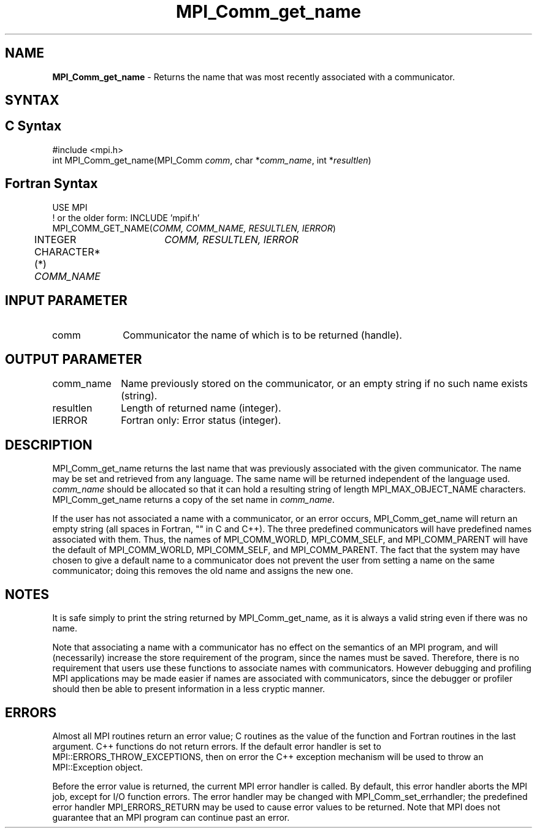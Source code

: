 .\" -*- nroff -*-
.\" Copyright 2010 Cisco Systems, Inc.  All rights reserved.
.\" Copyright 2006-2008 Sun Microsystems, Inc.
.\" Copyright (c) 1996 Thinking Machines
.\" $COPYRIGHT$
.TH MPI_Comm_get_name 3 "Mar 26, 2019" "4.0.1" "Open MPI"
.SH NAME
\fBMPI_Comm_get_name\fP \- Returns the name that was most recently associated with a communicator.

.SH SYNTAX
.ft R
.SH C Syntax
.nf
#include <mpi.h>
int MPI_Comm_get_name(MPI_Comm \fIcomm\fP, char *\fIcomm_name\fP, int *\fIresultlen\fP)

.fi
.SH Fortran Syntax
.nf
USE MPI
! or the older form: INCLUDE 'mpif.h'
MPI_COMM_GET_NAME(\fICOMM, COMM_NAME, RESULTLEN, IERROR\fP)
	INTEGER	\fICOMM, RESULTLEN, IERROR \fP
	CHARACTER*(*) \fICOMM_NAME\fP

.fi
.SH INPUT PARAMETER
.ft R
.TP 1i
comm
Communicator the name of which is to be returned (handle).
.TP 1i

.SH OUTPUT PARAMETER
.ft R
.TP 1i
comm_name
Name previously stored on the communicator, or an empty string if no such name exists (string).
.TP 1i
resultlen
Length of returned name (integer).
.TP 1i
IERROR
Fortran only: Error status (integer).

.SH DESCRIPTION
.ft R
MPI_Comm_get_name returns the last name that was previously associated with the given communicator. The name may be set and retrieved from any language. The same name will be returned independent of the language used. \fIcomm_name\fP should be allocated so that it can hold a resulting string of length MPI_MAX_OBJECT_NAME characters. MPI_Comm_get_name returns a copy of the set name in \fIcomm_name\fP.
.sp
If the user has not associated a name with a communicator, or an error occurs, MPI_Comm_get_name will return an empty string (all spaces in Fortran, "" in C and C++). The three predefined communicators will have predefined names associated with them. Thus, the names of MPI_COMM_WORLD, MPI_COMM_SELF, and MPI_COMM_PARENT will have the default of MPI_COMM_WORLD, MPI_COMM_SELF, and MPI_COMM_PARENT. The fact that the system may have chosen to give a default name to a communicator does not prevent the user from setting a name on the same communicator; doing this removes the old name and assigns the new one.

.SH NOTES
.ft R
It is safe simply to print the string returned by MPI_Comm_get_name, as it is always a valid string even if there was no name.
.sp
Note that associating a name with a communicator has no effect on the semantics of an MPI program, and will (necessarily) increase the store requirement of the program, since the names must be saved. Therefore, there is no requirement that users use these functions to associate names with communicators. However debugging and profiling MPI applications may be made easier if names are associated with communicators, since the debugger or profiler should then be able to present information in a less cryptic manner.

.SH ERRORS
Almost all MPI routines return an error value; C routines as the value of the function and Fortran routines in the last argument. C++ functions do not return errors. If the default error handler is set to MPI::ERRORS_THROW_EXCEPTIONS, then on error the C++ exception mechanism will be used to throw an MPI::Exception object.
.sp
Before the error value is returned, the current MPI error handler is
called. By default, this error handler aborts the MPI job, except for I/O function errors. The error handler may be changed with MPI_Comm_set_errhandler; the predefined error handler MPI_ERRORS_RETURN may be used to cause error values to be returned. Note that MPI does not guarantee that an MPI program can continue past an error.

